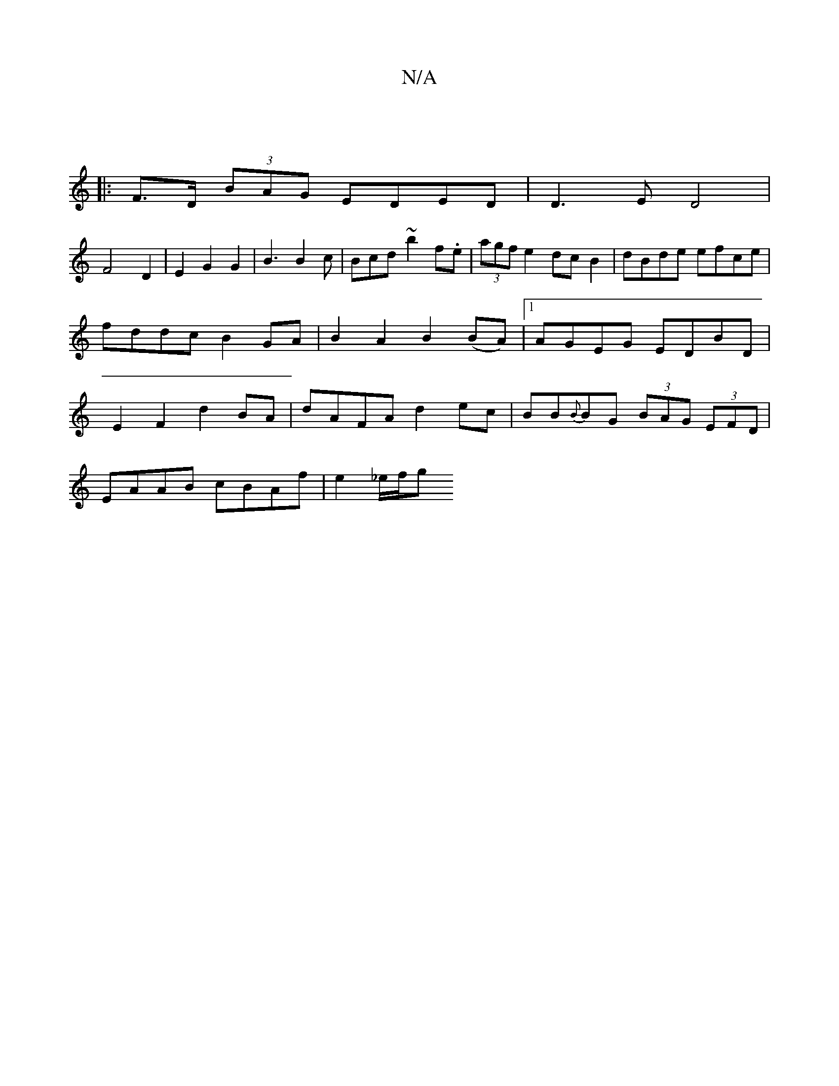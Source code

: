 X:1
T:N/A
M:4/4
R:N/A
K:Cmajor
2 ||
|: F>D (3BAG EDED | D3E D4|
F4 D2 | E2 G2 G2 | B3 B2c | Bcd ~b2 f.e|(3agf e2 dcB2|dBde efce|fddc B2 GA|B2 A2B2(BA) |[1 AGEG EDBD | E2 F2 d2 BA|dAFA d2 ec|BB{B}BG (3BAG (3EFD|
EAAB cBAf|e2 _e/f/g 